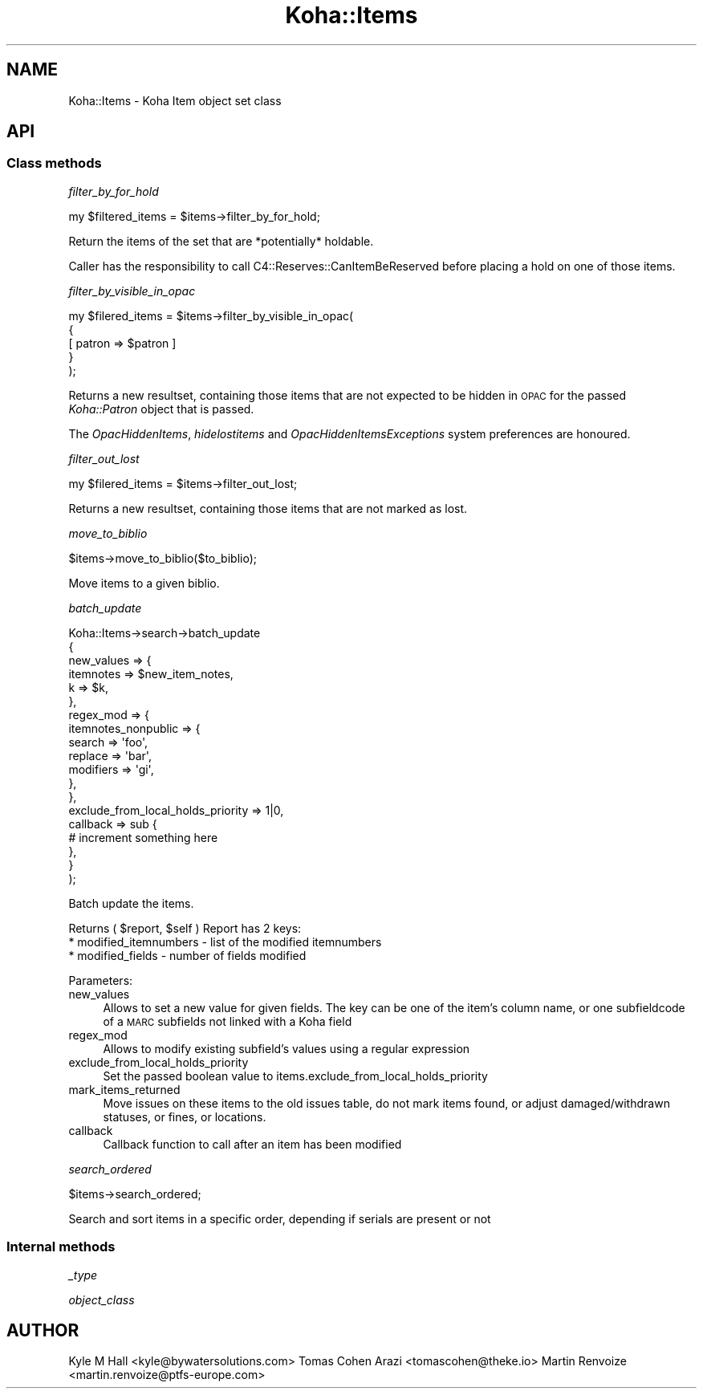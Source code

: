 .\" Automatically generated by Pod::Man 4.10 (Pod::Simple 3.35)
.\"
.\" Standard preamble:
.\" ========================================================================
.de Sp \" Vertical space (when we can't use .PP)
.if t .sp .5v
.if n .sp
..
.de Vb \" Begin verbatim text
.ft CW
.nf
.ne \\$1
..
.de Ve \" End verbatim text
.ft R
.fi
..
.\" Set up some character translations and predefined strings.  \*(-- will
.\" give an unbreakable dash, \*(PI will give pi, \*(L" will give a left
.\" double quote, and \*(R" will give a right double quote.  \*(C+ will
.\" give a nicer C++.  Capital omega is used to do unbreakable dashes and
.\" therefore won't be available.  \*(C` and \*(C' expand to `' in nroff,
.\" nothing in troff, for use with C<>.
.tr \(*W-
.ds C+ C\v'-.1v'\h'-1p'\s-2+\h'-1p'+\s0\v'.1v'\h'-1p'
.ie n \{\
.    ds -- \(*W-
.    ds PI pi
.    if (\n(.H=4u)&(1m=24u) .ds -- \(*W\h'-12u'\(*W\h'-12u'-\" diablo 10 pitch
.    if (\n(.H=4u)&(1m=20u) .ds -- \(*W\h'-12u'\(*W\h'-8u'-\"  diablo 12 pitch
.    ds L" ""
.    ds R" ""
.    ds C` ""
.    ds C' ""
'br\}
.el\{\
.    ds -- \|\(em\|
.    ds PI \(*p
.    ds L" ``
.    ds R" ''
.    ds C`
.    ds C'
'br\}
.\"
.\" Escape single quotes in literal strings from groff's Unicode transform.
.ie \n(.g .ds Aq \(aq
.el       .ds Aq '
.\"
.\" If the F register is >0, we'll generate index entries on stderr for
.\" titles (.TH), headers (.SH), subsections (.SS), items (.Ip), and index
.\" entries marked with X<> in POD.  Of course, you'll have to process the
.\" output yourself in some meaningful fashion.
.\"
.\" Avoid warning from groff about undefined register 'F'.
.de IX
..
.nr rF 0
.if \n(.g .if rF .nr rF 1
.if (\n(rF:(\n(.g==0)) \{\
.    if \nF \{\
.        de IX
.        tm Index:\\$1\t\\n%\t"\\$2"
..
.        if !\nF==2 \{\
.            nr % 0
.            nr F 2
.        \}
.    \}
.\}
.rr rF
.\" ========================================================================
.\"
.IX Title "Koha::Items 3pm"
.TH Koha::Items 3pm "2023-11-09" "perl v5.28.1" "User Contributed Perl Documentation"
.\" For nroff, turn off justification.  Always turn off hyphenation; it makes
.\" way too many mistakes in technical documents.
.if n .ad l
.nh
.SH "NAME"
Koha::Items \- Koha Item object set class
.SH "API"
.IX Header "API"
.SS "Class methods"
.IX Subsection "Class methods"
\fIfilter_by_for_hold\fR
.IX Subsection "filter_by_for_hold"
.PP
.Vb 1
\&    my $filtered_items = $items\->filter_by_for_hold;
.Ve
.PP
Return the items of the set that are *potentially* holdable.
.PP
Caller has the responsibility to call C4::Reserves::CanItemBeReserved before
placing a hold on one of those items.
.PP
\fIfilter_by_visible_in_opac\fR
.IX Subsection "filter_by_visible_in_opac"
.PP
.Vb 5
\&    my $filered_items = $items\->filter_by_visible_in_opac(
\&        {
\&            [ patron => $patron ]
\&        }
\&    );
.Ve
.PP
Returns a new resultset, containing those items that are not expected to be hidden in \s-1OPAC\s0
for the passed \fIKoha::Patron\fR object that is passed.
.PP
The \fIOpacHiddenItems\fR, \fIhidelostitems\fR and \fIOpacHiddenItemsExceptions\fR system preferences
are honoured.
.PP
\fIfilter_out_lost\fR
.IX Subsection "filter_out_lost"
.PP
.Vb 1
\&    my $filered_items = $items\->filter_out_lost;
.Ve
.PP
Returns a new resultset, containing those items that are not marked as lost.
.PP
\fImove_to_biblio\fR
.IX Subsection "move_to_biblio"
.PP
.Vb 1
\& $items\->move_to_biblio($to_biblio);
.Ve
.PP
Move items to a given biblio.
.PP
\fIbatch_update\fR
.IX Subsection "batch_update"
.PP
.Vb 10
\&    Koha::Items\->search\->batch_update
\&        {
\&            new_values => {
\&                itemnotes => $new_item_notes,
\&                k         => $k,
\&            },
\&            regex_mod => {
\&                itemnotes_nonpublic => {
\&                    search => \*(Aqfoo\*(Aq,
\&                    replace => \*(Aqbar\*(Aq,
\&                    modifiers => \*(Aqgi\*(Aq,
\&                },
\&            },
\&            exclude_from_local_holds_priority => 1|0,
\&            callback => sub {
\&                # increment something here
\&            },
\&        }
\&    );
.Ve
.PP
Batch update the items.
.PP
Returns ( \f(CW$report\fR, \f(CW$self\fR )
Report has 2 keys:
  * modified_itemnumbers \- list of the modified itemnumbers
  * modified_fields \- number of fields modified
.PP
Parameters:
.IP "new_values" 4
.IX Item "new_values"
Allows to set a new value for given fields.
The key can be one of the item's column name, or one subfieldcode of a \s-1MARC\s0 subfields not linked with a Koha field
.IP "regex_mod" 4
.IX Item "regex_mod"
Allows to modify existing subfield's values using a regular expression
.IP "exclude_from_local_holds_priority" 4
.IX Item "exclude_from_local_holds_priority"
Set the passed boolean value to items.exclude_from_local_holds_priority
.IP "mark_items_returned" 4
.IX Item "mark_items_returned"
Move issues on these items to the old issues table, do not mark items found, or
adjust damaged/withdrawn statuses, or fines, or locations.
.IP "callback" 4
.IX Item "callback"
Callback function to call after an item has been modified
.PP
\fIsearch_ordered\fR
.IX Subsection "search_ordered"
.PP
.Vb 1
\& $items\->search_ordered;
.Ve
.PP
Search and sort items in a specific order, depending if serials are present or not
.SS "Internal methods"
.IX Subsection "Internal methods"
\fI_type\fR
.IX Subsection "_type"
.PP
\fIobject_class\fR
.IX Subsection "object_class"
.SH "AUTHOR"
.IX Header "AUTHOR"
Kyle M Hall <kyle@bywatersolutions.com>
Tomas Cohen Arazi <tomascohen@theke.io>
Martin Renvoize <martin.renvoize@ptfs\-europe.com>
